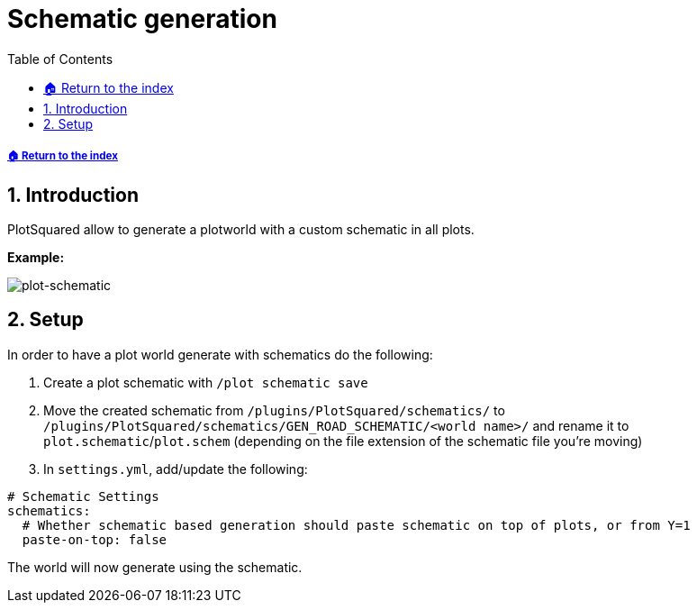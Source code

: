 = Schematic generation
:sectnums:
:toc: left
:toclevels: 2
:icons: font

[descrete]
===== xref:../README.adoc[🏠 Return to the index]

== Introduction

PlotSquared allow to generate a plotworld with a custom schematic in all plots.

*Example:*

image::https://user-images.githubusercontent.com/4140635/121788898-9d254180-cbd1-11eb-9889-d688634f9f90.png[plot-schematic]

== Setup

In order to have a plot world generate with schematics do the following:

. Create a plot schematic with `/plot schematic save`
. Move the created schematic from `/plugins/PlotSquared/schematics/` to `/plugins/PlotSquared/schematics/GEN_ROAD_SCHEMATIC/<world name>/` and rename it to `plot.schematic`/`plot.schem` (depending on the file extension of the schematic file you're moving)
. In `settings.yml`, add/update the following:

[,yaml]
----
# Schematic Settings
schematics:
  # Whether schematic based generation should paste schematic on top of plots, or from Y=1
  paste-on-top: false
----

The world will now generate using the schematic.
